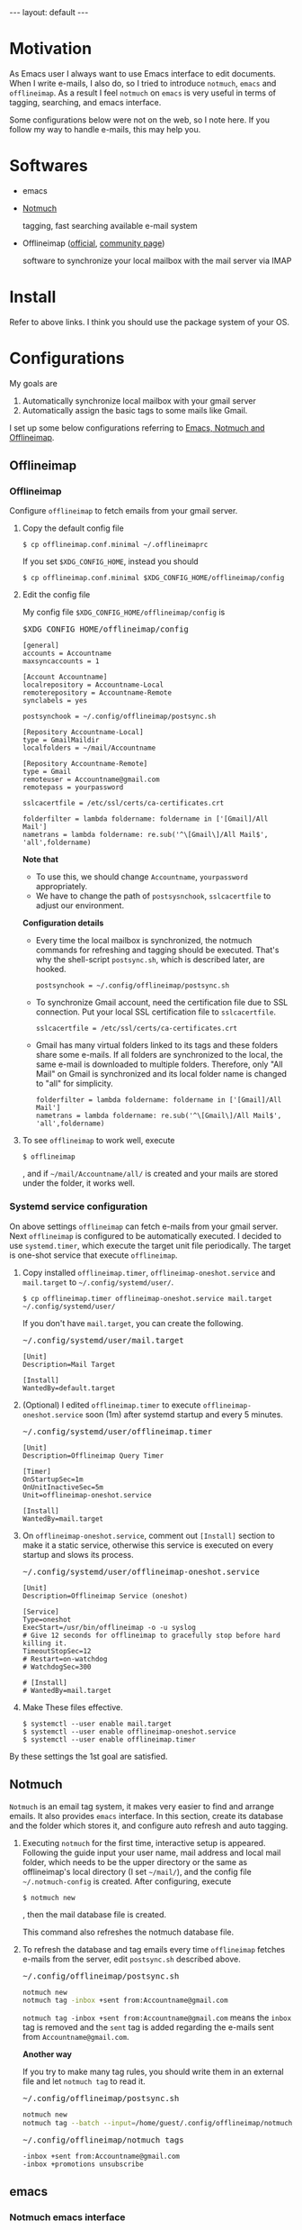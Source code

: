 #+BEGIN_EXPORT html
---
layout: default
---
#+END_EXPORT
* Motivation
  As Emacs user I always want to use Emacs interface to edit documents.
  When I write e-mails, I also do, so
  I tried to introduce =notmuch=, =emacs= and =offlineimap=.
  As a result I feel =notmuch= on =emacs= is very useful in terms of tagging,
  searching, and emacs interface.

  Some configurations below were not on the web, so I note here.
  If you follow my way to handle e-mails, this may help you.

* Softwares
  - emacs
  - [[https://notmuchmail.org/#index3h2][Notmuch]]

    tagging, fast searching available e-mail system
  - Offlineimap ([[https://github.com/OfflineIMAP/offlineimap][official]], [[http://www.offlineimap.org/][community page]])

    software to synchronize your local mailbox with the mail server via IMAP

* Install
  Refer to above links. I think you should use the package system of your OS.

* Configurations
  My goals are

   1. Automatically synchronize local mailbox with your gmail server
   2. Automatically assign the basic tags to some mails like Gmail.

   I set up some below configurations referring to [[http://chrisdone.com/posts/emacs-mail][Emacs, Notmuch and Offlineimap]].

** Offlineimap
*** Offlineimap
      Configure =offlineimap= to fetch emails from your gmail server.

      1. Copy the default config file
         #+BEGIN_EXAMPLE
         $ cp offlineimap.conf.minimal ~/.offlineimaprc
         #+END_EXAMPLE
         If you set =$XDG_CONFIG_HOME=, instead you should
         #+BEGIN_EXAMPLE
         $ cp offlineimap.conf.minimal $XDG_CONFIG_HOME/offlineimap/config
         #+END_EXAMPLE
      2. Edit the config file

         My config file =$XDG_CONFIG_HOME/offlineimap/config= is
         #+BEGIN_EXPORT html
         <pre class="nomargin">$XDG_CONFIG_HOME/offlineimap/config</pre>
         #+END_EXPORT

         #+BEGIN_SRC conf-unix
         [general]
         accounts = Accountname
         maxsyncaccounts = 1

         [Account Accountname]
         localrepository = Accountname-Local
         remoterepository = Accountname-Remote
         synclabels = yes

         postsynchook = ~/.config/offlineimap/postsync.sh

         [Repository Accountname-Local]
         type = GmailMaildir
         localfolders = ~/mail/Accountname

         [Repository Accountname-Remote]
         type = Gmail
         remoteuser = Accountname@gmail.com
         remotepass = yourpassword

         sslcacertfile = /etc/ssl/certs/ca-certificates.crt

         folderfilter = lambda foldername: foldername in ['[Gmail]/All Mail']
         nametrans = lambda foldername: re.sub('^\[Gmail\]/All Mail$', 'all',foldername)
         #+END_SRC

         *Note that*
         - To use this, we should change =Accountname=, =yourpassword= appropriately.
         - We have to change the path of =postsysnchook=, =sslcacertfile= to adjust our environment.

         *Configuration details*

         - Every time the local mailbox is synchronized,
           the notmuch commands for refreshing and tagging should be executed.
           That's why the shell-script =postsync.sh=, which is described later,
           are hooked.
           #+BEGIN_SRC conf-unix
           postsynchook = ~/.config/offlineimap/postsync.sh
           #+END_SRC

         - To synchronize Gmail account, need the certification file due to
           SSL connection. Put your local SSL certification file to =sslcacertfile=.
           #+BEGIN_SRC conf-unix
           sslcacertfile = /etc/ssl/certs/ca-certificates.crt
           #+END_SRC

         - Gmail has many virtual folders linked to its tags
           and these folders share some e-mails.
           If all folders are synchronized to the local,
           the same e-mail is downloaded to multiple folders. Therefore, only
           "All Mail" on Gmail is synchronized and its local folder name is
           changed to "all" for simplicity.
           #+BEGIN_SRC conf-unix
           folderfilter = lambda foldername: foldername in ['[Gmail]/All Mail']
           nametrans = lambda foldername: re.sub('^\[Gmail\]/All Mail$', 'all',foldername)
           #+END_SRC

      3. To see =offlineimap= to work well, execute
         #+BEGIN_EXAMPLE
         $ offlineimap
         #+END_EXAMPLE
         , and if =~/mail/Accountname/all/= is created and your mails
         are stored under the folder, it works well.

*** Systemd service configuration
    On above settings =offlineimap= can fetch e-mails from your gmail server.
    Next =offlineimap= is configured to be automatically executed.
    I decided to use =systemd.timer=, which execute the target
    unit file periodically.
    The target is one-shot service that execute =offlineimap=.

    1. Copy installed =offlineimap.timer=, =offlineimap-oneshot.service= and
       =mail.target= to =~/.config/systemd/user/=.
       #+BEGIN_EXAMPLE
       $ cp offlineimap.timer offlineimap-oneshot.service mail.target ~/.config/systemd/user/
       #+END_EXAMPLE

       If you don't have =mail.target=, you can create the following.
       #+BEGIN_EXPORT html
       <pre class="nomargin">
       ~/.config/systemd/user/mail.target
       </pre>
       #+END_EXPORT
       #+BEGIN_SRC conf-unix
       [Unit]
       Description=Mail Target

       [Install]
       WantedBy=default.target
       #+END_SRC

    2. (Optional) I edited =offlineimap.timer=  to execute
       =offlineimap-oneshot.service= soon (1m)
       after systemd startup and every 5 minutes.
       #+BEGIN_EXPORT html
       <pre class="nomargin">
       ~/.config/systemd/user/offlineimap.timer
       </pre>
       #+END_EXPORT
       #+BEGIN_SRC conf-unix
       [Unit]
       Description=Offlineimap Query Timer

       [Timer]
       OnStartupSec=1m
       OnUnitInactiveSec=5m
       Unit=offlineimap-oneshot.service

       [Install]
       WantedBy=mail.target
       #+END_SRC

    3. On =offlineimap-oneshot.service=, comment out
       =[Install]= section to make it a static service,
       otherwise this service is executed on every startup
       and slows its process.

       #+BEGIN_EXPORT html
       <pre class="nomargin">
       ~/.config/systemd/user/offlineimap-oneshot.service
       </pre>
       #+END_EXPORT
       #+BEGIN_SRC conf-unix
       [Unit]
       Description=Offlineimap Service (oneshot)

       [Service]
       Type=oneshot
       ExecStart=/usr/bin/offlineimap -o -u syslog
       # Give 12 seconds for offlineimap to gracefully stop before hard killing it.
       TimeoutStopSec=12
       # Restart=on-watchdog
       # WatchdogSec=300

       # [Install]
       # WantedBy=mail.target
       #+END_SRC

    4. Make These files effective.
       #+BEGIN_EXAMPLE
       $ systemctl --user enable mail.target
       $ systemctl --user enable offlineimap-oneshot.service
       $ systemctl --user enable offlineimap.timer
       #+END_EXAMPLE

    By these settings the 1st goal are satisfied.

** Notmuch
   =Notmuch= is an email tag system, it makes very easier to find and arrange
   emails. It also provides =emacs= interface. In this section, create
   its database and the folder which stores it, and configure auto refresh and
   auto tagging.

   1. Executing =notmuch= for the first time, interactive setup is appeared.
      Following the guide input your user name, mail address
      and local mail folder, which needs to be the upper directory
      or the same as offlineimap's local directory (I set =~/mail/=),
      and the config file
      =~/.notmuch-config= is created. After configuring, execute
      #+BEGIN_EXAMPLE
      $ notmuch new
      #+END_EXAMPLE
      , then the mail database file is created.

      This command also refreshes the notmuch database file.

   2. To refresh the database and tag emails every time
      =offlineimap= fetches e-mails from the server,
      edit =postsync.sh= described above.
      #+BEGIN_EXPORT html
      <pre class="nomargin">~/.config/offlineimap/postsync.sh</pre>
      #+END_EXPORT
      #+BEGIN_SRC sh
      notmuch new
      notmuch tag -inbox +sent from:Accountname@gmail.com
      #+END_SRC

      =notmuch tag -inbox +sent from:Accountname@gmail.com= means
      the =inbox= tag is removed and the =sent= tag is added
      regarding the e-mails sent from =Accountname@gmail.com=.

      *Another way*

      If you try to make many tag rules, you should write them in
      an external file and let =notmuch tag= to read it.
      #+BEGIN_EXPORT html
      <pre class="nomargin">~/.config/offlineimap/postsync.sh</pre>
      #+END_EXPORT
      #+BEGIN_SRC sh
      notmuch new
      notmuch tag --batch --input=/home/guest/.config/offlineimap/notmuch_tag
      #+END_SRC
      #+BEGIN_EXPORT html
      <pre class="nomargin">~/.config/offlineimap/notmuch_tags</pre>
      #+END_EXPORT
      #+BEGIN_EXAMPLE
      -inbox +sent from:Accountname@gmail.com
      -inbox +promotions unsubscribe
      #+END_EXAMPLE

** emacs
*** Notmuch emacs interface
     Notmuch emacs interface files mostly have already been installed
     with =Notmuch=. To load the interface files when the emacs command
     =notmuch= is executed, the following is added to your emacs config file
     (=~/.emacs=, =~/.emacs.el=, or =~/.emacs.d/init.el=).
     #+BEGIN_EXPORT html
     <pre class="nomargin">
     ~/.emacs, ~/.emacs.el, or ~/.emacs.d/init.el
     </pre>
     #+END_EXPORT

     #+begin_src emacs-lisp :tangle yes
     (autoload 'notmuch "notmuch" "notmuch mail" t)
     #+end_src

     If you configure more, you should use Emacs customization interface
     executing the command =M-x customize-group RET notmuch RET=.

*** Message mode
     Using =notmuch= on =emacs=, you will use =message-mode= when
     you compose emails. The configuration of =message-mode= is
     #+BEGIN_EXPORT html
     <pre class="nomargin">
     ~/.emacs, ~/.emacs.el, or ~/.emacs.d/init.el
     </pre>
     #+END_EXPORT
     #+begin_src emacs-lisp
     ;; setup the mail address and use name
     (setq mail-user-agent 'message-user-agent)
     (setq user-mail-address "Accountname@gmail.com"
           user-full-name "Accountname")
     ;; smtp config
     (setq smtpmail-smtp-server "smtp.gmail.com"
           message-send-mail-function 'message-smtpmail-send-it)

     ;; report problems with the smtp server
     (setq smtpmail-debug-info t)
     ;; add Cc and Bcc headers to the message buffer
     (setq message-default-mail-headers "Cc: \nBcc: \n")
     ;; postponed message is put in the following draft directory
     (setq message-auto-save-directory "~/mail/draft")
     (setq message-kill-buffer-on-exit t)
     ;; change the directory to store the sent mail
     (setq message-directory "~/mail/")
     #+end_src

     On this config the Gmail server is used as smtp server.
     Sent and draft mails should be put in the directory Notmuch can
     read.

*** offlineimap execution on emacs
    Using the notmuch emacs interface, I often refresh my local mail box
    from emacs. Followings are the configuration to execute =offlineimap=
    on =emacs=.

    #+BEGIN_EXPORT html
    <pre class="nomargin">
    ~/.emacs, ~/.emacs.el, or ~/.emacs.d/init.el
    </pre>
    #+END_EXPORT
    #+BEGIN_SRC emacs-lisp
    (defun notmuch-exec-offlineimap ()
        "execute offlineimap"
        (interactive)
        (set-process-sentinel
         (start-process-shell-command "offlineimap"
                                      "*offlineimap*"
                                      "offlineimap -o")
         '(lambda (process event)
            (notmuch-refresh-all-buffers)
            (let ((w (get-buffer-window "*offlineimap*")))
              (when w
                (with-selected-window w (recenter (window-end)))))))
        (popwin:display-buffer "*offlineimap*"))

    (add-to-list 'popwin:special-display-config
                 '("*offlineimap*" :dedicated t :position bottom :stick t
                   :height 0.4 :noselect t))
    #+END_SRC

    *Configuration details*
    - Used sentinel to refresh all notmuch-related buffers and show the end
      of the output of =offlineimap= on =*offlineimap*= buffer.
    - =*offlineimap*= buffer is shown with a popup window of emacs =popwin= package.


